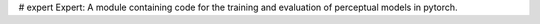 # expert
Expert: A module containing code for the training and evaluation of perceptual models in pytorch.
